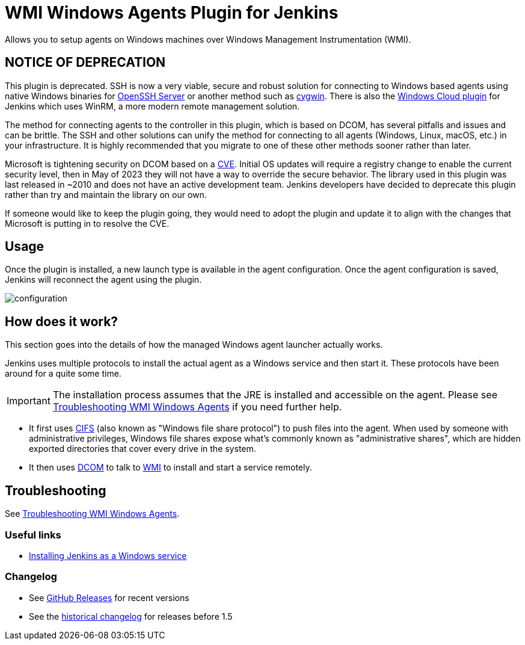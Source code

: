 = WMI Windows Agents Plugin for Jenkins

Allows you to setup agents on Windows machines over Windows Management Instrumentation (WMI).

== NOTICE OF DEPRECATION ==

This plugin is deprecated. SSH is now a very viable, secure and robust solution for connecting to Windows based agents using native Windows binaries for https://github.com/PowerShell/openssh-portable[OpenSSH Server] or another method such as https://www.cygwin.com/[cygwin].
There is also the https://plugins.jenkins.io/windows-cloud/[Windows Cloud plugin] for Jenkins which uses WinRM, a more modern remote management solution.

The method for connecting agents to the controller in this plugin, which is based on DCOM, has several pitfalls and issues and can be brittle.
The SSH and other solutions can unify the method for connecting to all agents (Windows, Linux, macOS, etc.) in your infrastructure.
It is highly recommended that you migrate to one of these other methods sooner rather than later.

Microsoft is tightening security on DCOM based on a https://support.microsoft.com/en-us/topic/kb5004442-manage-changes-for-windows-dcom-server-security-feature-bypass-cve-2021-26414-f1400b52-c141-43d2-941e-37ed901c769c[CVE].
Initial OS updates will require a registry change to enable the current security level, then in May of 2023 they will not have a way to override the secure behavior.
The library used in this plugin was last released in ~2010 and does not have an active development team.
Jenkins developers have decided to deprecate this plugin rather than try and maintain the library on our own.

If someone would like to keep the plugin going, they would need to adopt the plugin and update it to align with the changes that Microsoft is putting in to resolve the CVE.

== Usage

Once the plugin is installed, a new launch type is available in the agent configuration.
Once the agent configuration is saved,
Jenkins will reconnect the agent using the plugin.

image:docs/images/configuration.png[]

== How does it work?

This section goes into the details of how the managed Windows agent launcher actually works.

Jenkins uses multiple protocols to install the actual agent as a Windows service and then start it. These protocols have been around for a quite some time.

IMPORTANT: The installation process assumes that the JRE is installed and accessible on the agent. Please see link:docs/troubleshooting.adoc[Troubleshooting WMI Windows Agents] if you need further help.

* It first uses http://en.wikipedia.org/wiki/Server_Message_Block[CIFS] (also known as "Windows file share protocol") to push files into the
agent.
When used by someone with administrative privileges, Windows file shares expose what's commonly known as "administrative shares",
which are hidden exported directories that cover every drive in the system.
* It then uses
http://en.wikipedia.org/wiki/Distributed_Component_Object_Model[DCOM] to
talk to
http://en.wikipedia.org/wiki/Windows_Management_Instrumentation[WMI] to
install and start a service remotely.

== Troubleshooting

See link:docs/troubleshooting.adoc[Troubleshooting WMI Windows Agents].

=== Useful links

* https://wiki.jenkins.io/display/JENKINS/Installing+Jenkins+as+a+Windows+service[Installing Jenkins as a Windows service]

=== Changelog

* See link:https://github.com/jenkinsci/windows-slaves-plugin/releases[GitHub Releases] for recent versions
* See the link:https://github.com/jenkinsci/windows-slaves-plugin/blob/windows-slaves-1.5/CHANGELOG.adoc[historical changelog] for releases before 1.5

